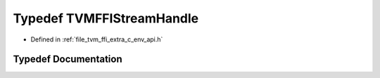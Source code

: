 .. _exhale_typedef_c__env__api_8h_1aa7abccefa41ac9d3040df689c0c72fa4:

Typedef TVMFFIStreamHandle
==========================

- Defined in :ref:`file_tvm_ffi_extra_c_env_api.h`


Typedef Documentation
---------------------


.. doxygentypedef:: TVMFFIStreamHandle
   :project: tvm-ffi